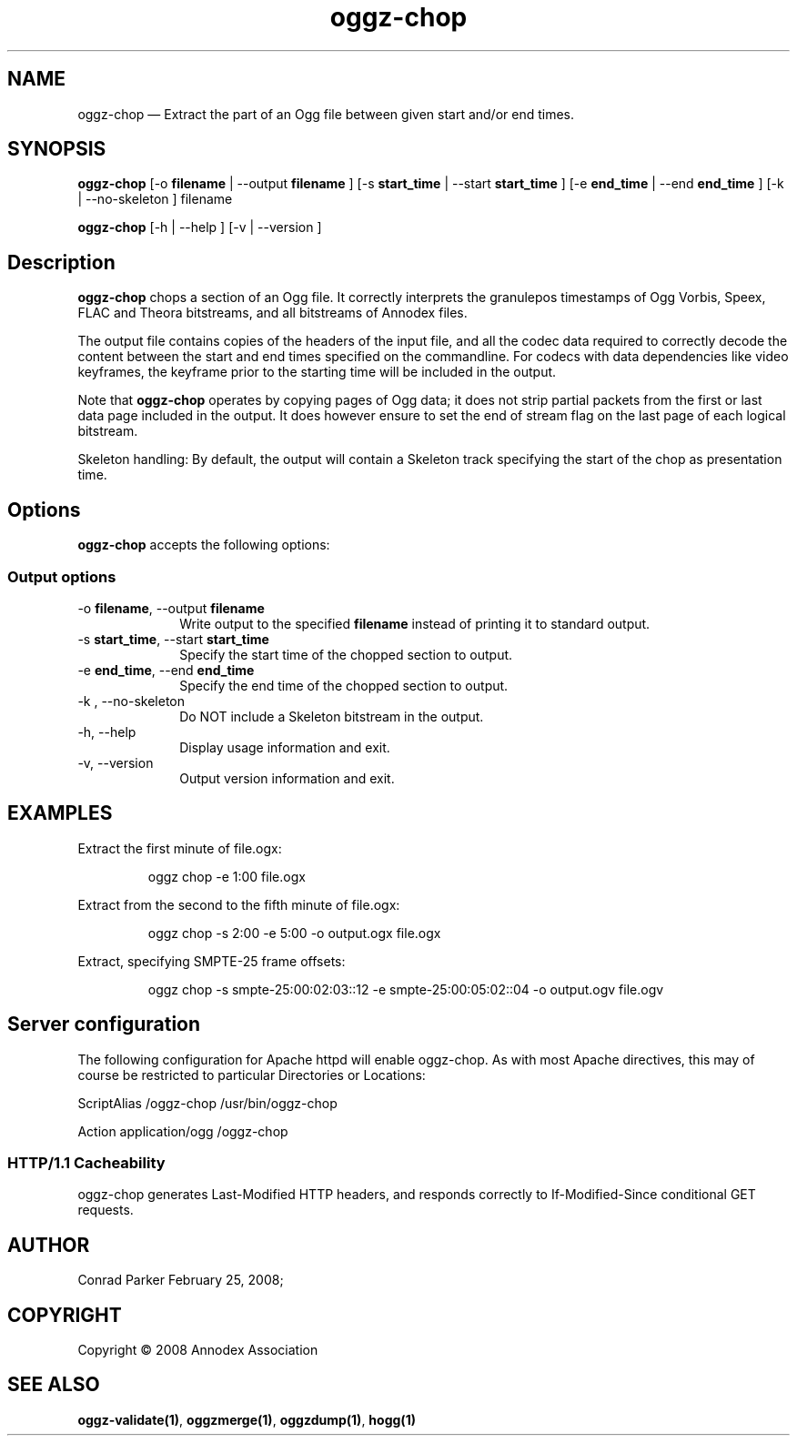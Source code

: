 .TH "oggz-chop" "1" 
.SH "NAME" 
oggz-chop \(em Extract the part of an Ogg file between given start and/or end times. 
 
.SH "SYNOPSIS" 
.PP 
\fBoggz-chop\fR [\-o \fBfilename\fR  | \-\-output \fBfilename\fR ]  [\-s \fBstart_time\fR  | \-\-start \fBstart_time\fR ]  [\-e \fBend_time\fR  | \-\-end \fBend_time\fR ]  [\-k  | \-\-no-skeleton ] filename  
.PP 
\fBoggz-chop\fR [\-h  | \-\-help ]  [\-v  | \-\-version ]  
.SH "Description" 
.PP 
\fBoggz-chop\fR chops a section of an Ogg file. 
It correctly interprets the granulepos timestamps of Ogg Vorbis, Speex, 
FLAC and Theora bitstreams, and all bitstreams of Annodex files. 
 
.PP 
The output file contains copies of the headers of the input file, and 
all the codec data required to correctly decode the content between the 
start and end times specified on the commandline. For codecs with data 
dependencies like video keyframes, the keyframe prior to the starting 
time will be included in the output. 
 
.PP 
Note that \fBoggz-chop\fR operates by copying pages of  
Ogg data; it does not strip partial packets from the first or last 
data page included in the output. It does however ensure to set the 
end of stream flag on the last page of each logical bitstream. 
 
.PP 
Skeleton handling: By default, the output will contain a Skeleton track 
specifying the start of the chop as presentation time. 
 
.SH "Options" 
.PP 
\fBoggz-chop\fR accepts the following options: 
 
.SS "Output options" 
.IP "\-o \fBfilename\fR, \-\-output \fBfilename\fR" 10 
Write output to the specified 
\fBfilename\fR instead of printing it to 
standard output. 
 
.IP "\-s \fBstart_time\fR, \-\-start \fBstart_time\fR" 10 
Specify the start time of the chopped section to output. 
 
.IP "\-e \fBend_time\fR, \-\-end \fBend_time\fR" 10 
Specify the end time of the chopped section to output. 
 
.IP "\-k , \-\-no-skeleton" 10 
Do NOT include a Skeleton bitstream in the output. 
 
.IP "\-h, \-\-help" 10 
Display usage information and exit. 
.IP "\-v, \-\-version" 10 
Output version information and exit. 

.SH EXAMPLES
.PP
Extract the first minute of file.ogx:
.PP
.RS
\f(CWoggz chop -e 1:00 file.ogx\fP
.RE
.PP
Extract from the second to the fifth minute of file.ogx:
.PP
.RS
\f(CWoggz chop -s 2:00 -e 5:00 -o output.ogx file.ogx\fP
.RE
.PP
Extract, specifying SMPTE-25 frame offsets:
.PP
.RS
\f(CWoggz chop -s smpte-25:00:02:03::12 -e smpte-25:00:05:02::04 -o output.ogv file.ogv\fP
.RE


.SH "Server configuration" 
.PP 
The following configuration for Apache httpd will enable oggz-chop. As with 
most Apache directives, this may of course be restricted to particular 
Directories or Locations: 
.PP 
ScriptAlias /oggz-chop /usr/bin/oggz-chop 
 
.PP 
Action application/ogg /oggz-chop 
 
.SS "HTTP/1.1 Cacheability" 
.PP 
oggz-chop generates Last-Modified HTTP headers, and 
responds correctly to If-Modified-Since conditional GET requests.  
 
.SH "AUTHOR" 
.PP 
Conrad Parker        February 25, 2008;      
.SH "COPYRIGHT" 
.PP 
Copyright \(co 2008 Annodex Association 
 
.SH "SEE ALSO" 
.PP 
\fBoggz-validate\fP\fB(1)\fP, 
\fBoggzmerge\fP\fB(1)\fP, 
\fBoggzdump\fP\fB(1)\fP, 
\fBhogg\fP\fB(1)\fP      
.\" created by instant / docbook-to-man, Mon 23 Feb 2009, 12:35 

